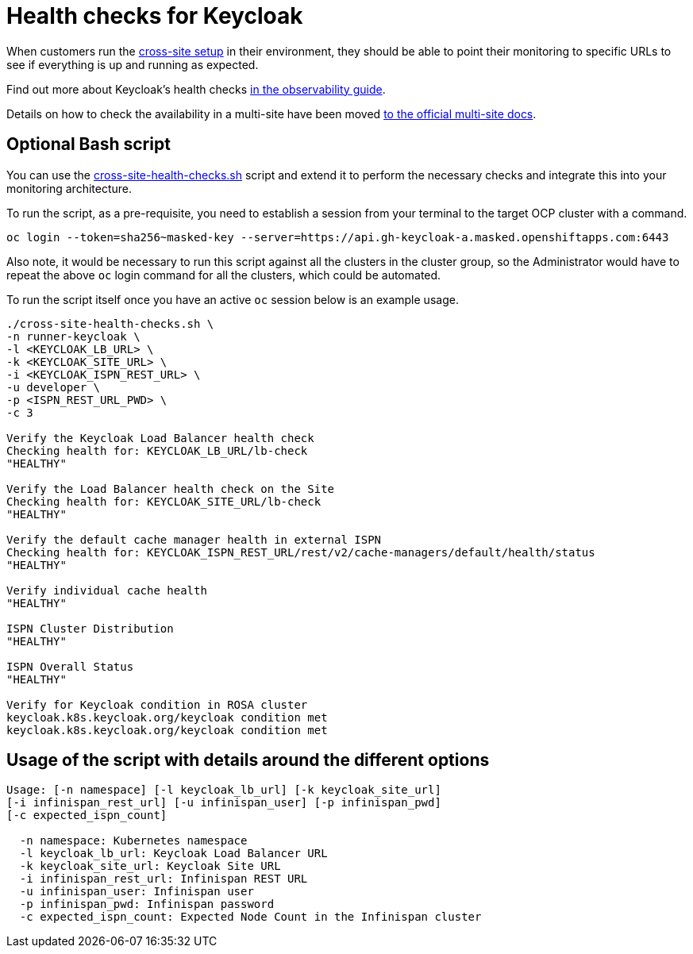 = Health checks for Keycloak

When customers run the https://www.keycloak.org/high-availability/introduction[cross-site setup] in their environment, they should be able to point their monitoring to specific URLs to see if everything is up and running as expected.

Find out more about Keycloak's health checks https://www.keycloak.org/observability/health[in the observability guide].

Details on how to check the availability in a multi-site have been moved https://www.keycloak.org/high-availability/health-checks-multi-site[to the official multi-site docs].

== Optional Bash script
You can use the link:{github-files}/provision/rosa-cross-dc/cross-site-health-checks.sh[cross-site-health-checks.sh] script and extend it to perform the necessary checks and integrate this into your monitoring architecture.

To run the script, as a pre-requisite,
you need to establish a session from your terminal to the target OCP cluster with a command.

[source,bash]
----
oc login --token=sha256~masked-key --server=https://api.gh-keycloak-a.masked.openshiftapps.com:6443
----

Also note, it would be necessary to run this script against all the clusters in the cluster group,
so the Administrator would have to repeat the above `oc` login command for all the clusters,
which could be automated.

To run the script itself once you have an active `oc` session below is an example usage.

[source,bash]
----
./cross-site-health-checks.sh \
-n runner-keycloak \
-l <KEYCLOAK_LB_URL> \
-k <KEYCLOAK_SITE_URL> \
-i <KEYCLOAK_ISPN_REST_URL> \
-u developer \
-p <ISPN_REST_URL_PWD> \
-c 3

Verify the Keycloak Load Balancer health check
Checking health for: KEYCLOAK_LB_URL/lb-check
"HEALTHY"

Verify the Load Balancer health check on the Site
Checking health for: KEYCLOAK_SITE_URL/lb-check
"HEALTHY"

Verify the default cache manager health in external ISPN
Checking health for: KEYCLOAK_ISPN_REST_URL/rest/v2/cache-managers/default/health/status
"HEALTHY"

Verify individual cache health
"HEALTHY"

ISPN Cluster Distribution
"HEALTHY"

ISPN Overall Status
"HEALTHY"

Verify for Keycloak condition in ROSA cluster
keycloak.k8s.keycloak.org/keycloak condition met
keycloak.k8s.keycloak.org/keycloak condition met
----

== Usage of the script with details around the different options
[source, bash]
----
Usage: [-n namespace] [-l keycloak_lb_url] [-k keycloak_site_url]
[-i infinispan_rest_url] [-u infinispan_user] [-p infinispan_pwd]
[-c expected_ispn_count]

  -n namespace: Kubernetes namespace
  -l keycloak_lb_url: Keycloak Load Balancer URL
  -k keycloak_site_url: Keycloak Site URL
  -i infinispan_rest_url: Infinispan REST URL
  -u infinispan_user: Infinispan user
  -p infinispan_pwd: Infinispan password
  -c expected_ispn_count: Expected Node Count in the Infinispan cluster
----
